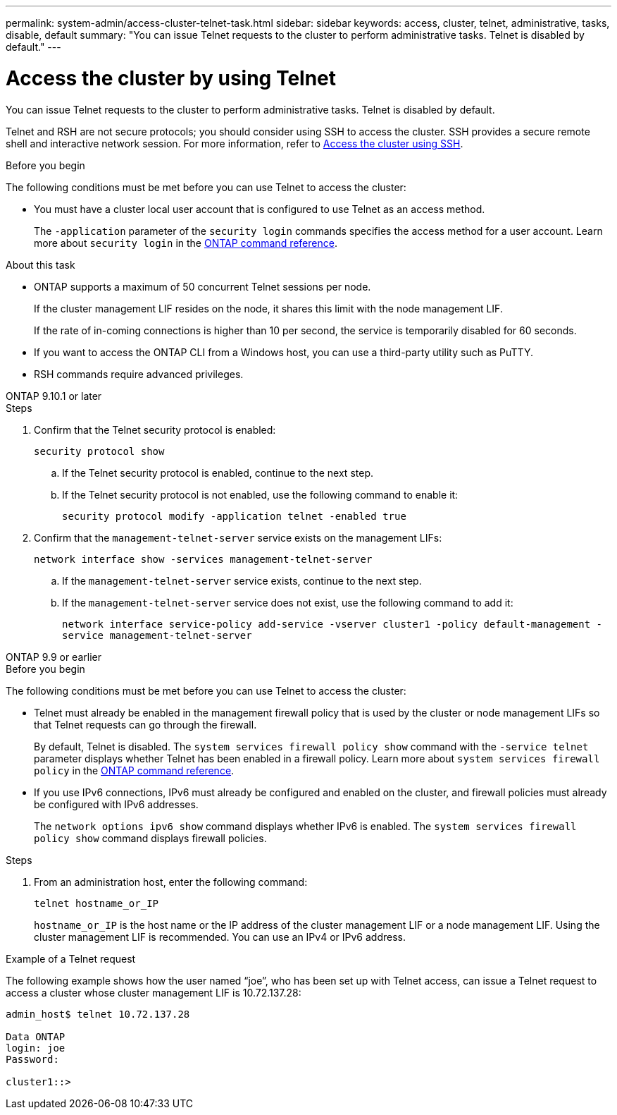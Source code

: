 ---
permalink: system-admin/access-cluster-telnet-task.html
sidebar: sidebar
keywords: access, cluster, telnet, administrative, tasks, disable, default
summary: "You can issue Telnet requests to the cluster to perform administrative tasks. Telnet is disabled by default."
---

= Access the cluster by using Telnet
:icons: font
:imagesdir: ../media/

[.lead]
You can issue Telnet requests to the cluster to perform administrative tasks. Telnet is disabled by default.

Telnet and RSH are not secure protocols; you should consider using SSH to access the cluster. SSH provides a secure remote shell and interactive network session. For more information, refer to link:./access-cluster-ssh-task.html[Access the cluster using SSH].

.Before you begin

The following conditions must be met before you can use Telnet to access the cluster:

* You must have a cluster local user account that is configured to use Telnet as an access method.
+
The `-application` parameter of the `security login` commands specifies the access method for a user account. Learn more about `security login` in the link:https://docs.netapp.com/us-en/ontap-cli/search.html?q=security+login[ONTAP command reference^].

.About this task

* ONTAP supports a maximum of 50 concurrent Telnet sessions per node.
+
If the cluster management LIF resides on the node, it shares this limit with the node management LIF.
+
If the rate of in-coming connections is higher than 10 per second, the service is temporarily disabled for 60 seconds.

* If you want to access the ONTAP CLI from a Windows host, you can use a third-party utility such as PuTTY.

* RSH commands require advanced privileges.


[role="tabbed-block"]
====
.ONTAP 9.10.1 or later
--

.Steps

. Confirm that the Telnet security protocol is enabled:
+
`security protocol show`

.. If the Telnet security protocol is enabled, continue to the next step.
.. If the Telnet security protocol is not enabled, use the following command to enable it:
+
`security protocol modify -application telnet -enabled true` 

. Confirm that the `management-telnet-server` service exists on the management LIFs:
+
`network interface show -services management-telnet-server`

.. If the `management-telnet-server` service exists, continue to the next step.
.. If the `management-telnet-server` service does not exist, use the following command to add it:
+ 
`network interface service-policy add-service -vserver cluster1 -policy default-management -service management-telnet-server`

--

.ONTAP 9.9 or earlier
--

.Before you begin

The following conditions must be met before you can use Telnet to access the cluster:

* Telnet must already be enabled in the management firewall policy that is used by the cluster or node management LIFs so that Telnet requests can go through the firewall.
+
By default, Telnet is disabled. The `system services firewall policy show` command with the `-service telnet` parameter displays whether Telnet has been enabled in a firewall policy. Learn more about `system services firewall policy` in the link:https://docs.netapp.com/us-en/ontap-cli/search.html?q=system+services+firewall+policy[ONTAP command reference^].

* If you use IPv6 connections, IPv6 must already be configured and enabled on the cluster, and firewall policies must already be configured with IPv6 addresses.
+
The `network options ipv6 show` command displays whether IPv6 is enabled. The `system services firewall policy show` command displays firewall policies.

.Steps

. From an administration host, enter the following command:
+
`telnet hostname_or_IP`
+
`hostname_or_IP` is the host name or the IP address of the cluster management LIF or a node management LIF. Using the cluster management LIF is recommended. You can use an IPv4 or IPv6 address.

--
====

.Example of a Telnet request

The following example shows how the user named “joe”, who has been set up with Telnet access, can issue a Telnet request to access a cluster whose cluster management LIF is 10.72.137.28:

----

admin_host$ telnet 10.72.137.28

Data ONTAP
login: joe
Password:

cluster1::>

----

// 2025 Feb 17, ONTAPDOC-2758
// 18-OCT-2024, GH-1492
// 9-SEP-2024 implement Ed's feedback
// 23-AUG-2024 add firewall policy content and create tabs for new and old content
// 9-AUG-2024 added repeated section as an include
// 6-AUG-2024 ONTAPDOC-2161
// 1-AUG-2024 GH-1401 and ONTAPDOC-1116